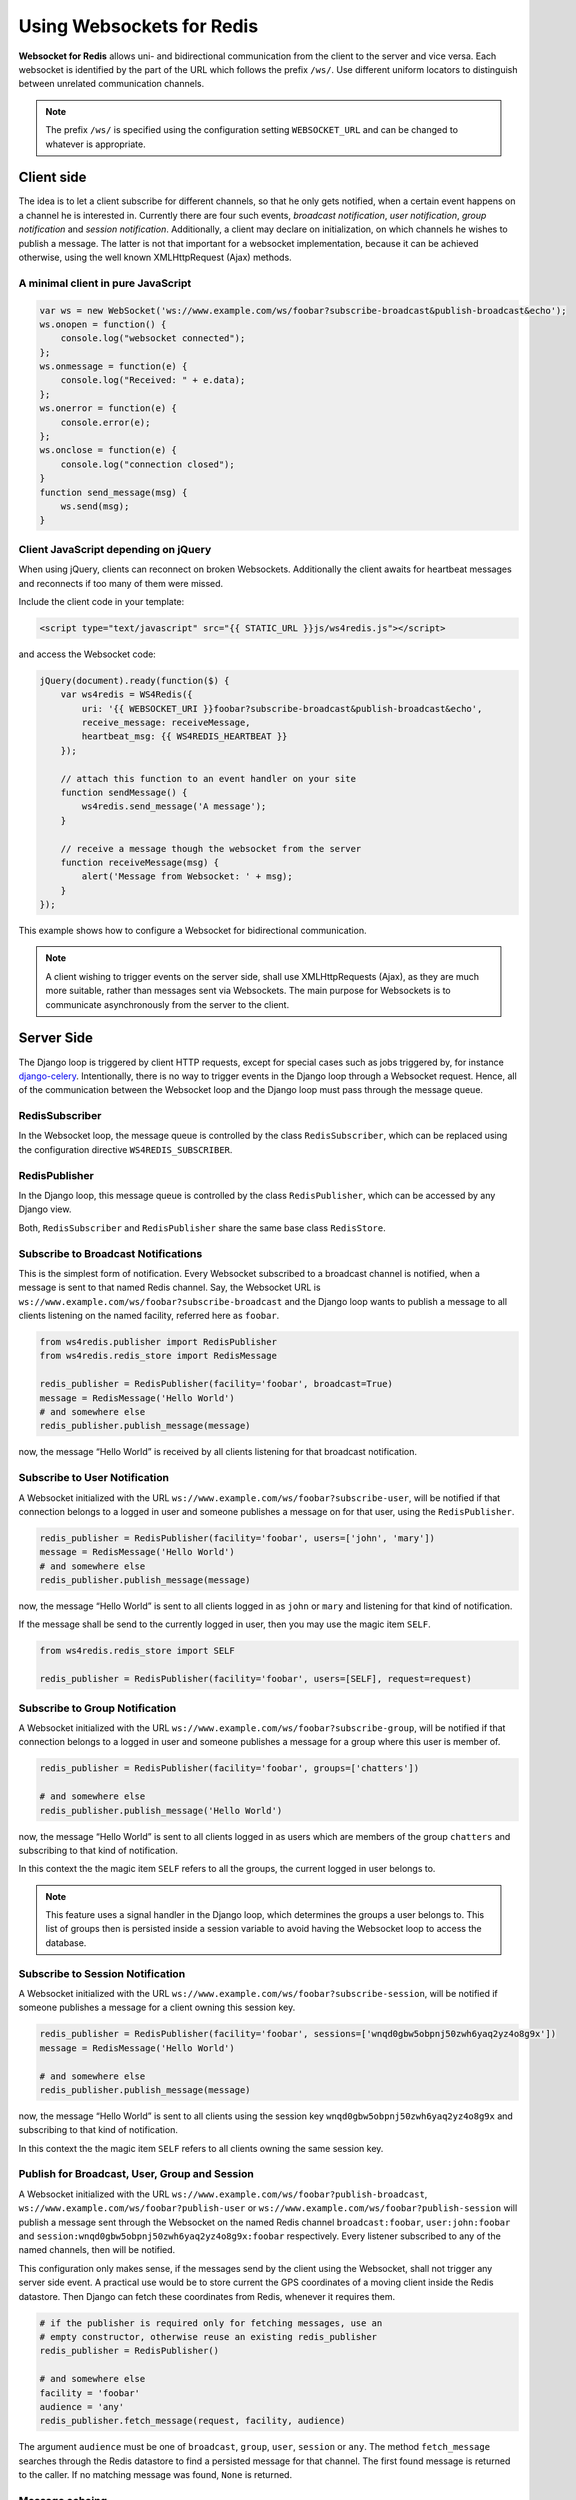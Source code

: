 .. usage

==========================
Using Websockets for Redis
==========================

**Websocket for Redis** allows uni- and bidirectional communication from the client to the server
and vice versa. Each websocket is identified by the part of the URL which follows the prefix
``/ws/``. Use different uniform locators to distinguish between unrelated communication channels.

.. note:: The prefix ``/ws/`` is specified using the configuration setting ``WEBSOCKET_URL`` and
          can be changed to whatever is appropriate.

Client side
===========
The idea is to let a client subscribe for different channels, so that he only gets notified, when
a certain event happens on a channel he is interested in. Currently there are four such events,
*broadcast notification*, *user notification*, *group notification* and *session notification*.
Additionally, a client may declare on initialization, on which channels he wishes to publish a
message. The latter is not that important for a websocket implementation, because it can be achieved
otherwise, using the well known XMLHttpRequest (Ajax) methods.

A minimal client in pure JavaScript
-----------------------------------

.. code-block:: javascript

	var ws = new WebSocket('ws://www.example.com/ws/foobar?subscribe-broadcast&publish-broadcast&echo');
	ws.onopen = function() {
	    console.log("websocket connected");
	};
	ws.onmessage = function(e) {
	    console.log("Received: " + e.data);
	};
	ws.onerror = function(e) {
	    console.error(e);
	};
	ws.onclose = function(e) {
	    console.log("connection closed");
	}
	function send_message(msg) {
	    ws.send(msg);
	}

Client JavaScript depending on jQuery
-------------------------------------
When using jQuery, clients can reconnect on broken Websockets. Additionally the client awaits for
heartbeat messages and reconnects if too many of them were missed.

Include the client code in your template:

.. code-block:: html

	<script type="text/javascript" src="{{ STATIC_URL }}js/ws4redis.js"></script>

and access the Websocket code:

.. code-block:: javascript

	jQuery(document).ready(function($) {
	    var ws4redis = WS4Redis({
	        uri: '{{ WEBSOCKET_URI }}foobar?subscribe-broadcast&publish-broadcast&echo',
	        receive_message: receiveMessage,
	        heartbeat_msg: {{ WS4REDIS_HEARTBEAT }}
	    });

	    // attach this function to an event handler on your site
	    function sendMessage() {
	        ws4redis.send_message('A message');
	    }

	    // receive a message though the websocket from the server
	    function receiveMessage(msg) {
	        alert('Message from Websocket: ' + msg);
	    }
	});

This example shows how to configure a Websocket for bidirectional communication.

.. note:: A client wishing to trigger events on the server side, shall use XMLHttpRequests (Ajax),
          as they are much more suitable, rather than messages sent via Websockets. The main purpose
          for Websockets is to communicate asynchronously from the server to the client.


Server Side
===========
The Django loop is triggered by client HTTP requests, except for special cases such as jobs
triggered by, for instance django-celery_. Intentionally, there is no way to trigger events in the
Django loop through a Websocket request. Hence, all of the communication between the Websocket loop
and the Django loop must pass through the message queue.

.. _django-celery: http://www.celeryproject.org/

RedisSubscriber
---------------
In the Websocket loop, the message queue is controlled by the class ``RedisSubscriber``, which can
be replaced using the configuration directive ``WS4REDIS_SUBSCRIBER``.

RedisPublisher
--------------
In the Django loop, this message queue is controlled by the class ``RedisPublisher``, which can
be accessed by any Django view.

Both, ``RedisSubscriber`` and ``RedisPublisher`` share the same base class ``RedisStore``.

Subscribe to Broadcast Notifications
------------------------------------
This is the simplest form of notification. Every Websocket subscribed to a broadcast channel is
notified, when a message is sent to that named Redis channel. Say, the Websocket URL is
``ws://www.example.com/ws/foobar?subscribe-broadcast`` and the Django loop wants to publish a
message to all clients listening on the named facility, referred here as ``foobar``.

.. code-block:: python

	from ws4redis.publisher import RedisPublisher
	from ws4redis.redis_store import RedisMessage

	redis_publisher = RedisPublisher(facility='foobar', broadcast=True)
	message = RedisMessage('Hello World')
	# and somewhere else
	redis_publisher.publish_message(message)

now, the message “Hello World” is received by all clients listening for that broadcast
notification.

Subscribe to User Notification
------------------------------
A Websocket initialized with the URL ``ws://www.example.com/ws/foobar?subscribe-user``, will be
notified if that connection belongs to a logged in user and someone publishes a message on for that
user, using the ``RedisPublisher``.

.. code-block:: python

	redis_publisher = RedisPublisher(facility='foobar', users=['john', 'mary'])
	message = RedisMessage('Hello World')
	# and somewhere else
	redis_publisher.publish_message(message)

now, the message “Hello World” is sent to all clients logged in as ``john`` or ``mary`` and
listening for that kind of notification.

If the message shall be send to the currently logged in user, then you may use the magic item
``SELF``.

.. code-block:: python

	from ws4redis.redis_store import SELF

	redis_publisher = RedisPublisher(facility='foobar', users=[SELF], request=request)

Subscribe to Group Notification
-------------------------------
A Websocket initialized with the URL ``ws://www.example.com/ws/foobar?subscribe-group``, will be
notified if that connection belongs to a logged in user and someone publishes a message for a
group where this user is member of.

.. code-block:: python

	redis_publisher = RedisPublisher(facility='foobar', groups=['chatters'])

	# and somewhere else
	redis_publisher.publish_message('Hello World')

now, the message “Hello World” is sent to all clients logged in as users which are members of the
group ``chatters`` and subscribing to that kind of notification.

In this context the the magic item ``SELF`` refers to all the groups, the current logged in user
belongs to.

.. note::  This feature uses a signal handler in the Django loop, which determines the groups a user
           belongs to. This list of groups then is persisted inside a session variable to avoid
           having the Websocket loop to access the database.

Subscribe to Session Notification
---------------------------------
A Websocket initialized with the URL ``ws://www.example.com/ws/foobar?subscribe-session``, will be
notified if someone publishes a message for a client owning this session key.

.. code-block:: python

	redis_publisher = RedisPublisher(facility='foobar', sessions=['wnqd0gbw5obpnj50zwh6yaq2yz4o8g9x'])
	message = RedisMessage('Hello World')

	# and somewhere else
	redis_publisher.publish_message(message)

now, the message “Hello World” is sent to all clients using the session key
``wnqd0gbw5obpnj50zwh6yaq2yz4o8g9x`` and subscribing to that kind of notification.

In this context the the magic item ``SELF`` refers to all clients owning the same session key.

Publish for Broadcast, User, Group and Session
----------------------------------------------
A Websocket initialized with the URL ``ws://www.example.com/ws/foobar?publish-broadcast``,
``ws://www.example.com/ws/foobar?publish-user`` or ``ws://www.example.com/ws/foobar?publish-session``
will publish a message sent through the Websocket on the named Redis channel ``broadcast:foobar``,
``user:john:foobar`` and ``session:wnqd0gbw5obpnj50zwh6yaq2yz4o8g9x:foobar`` respectively.
Every listener subscribed to any of the named channels, then will be notified.

This configuration only makes sense, if the messages send by the client using the Websocket, shall
not trigger any server side event. A practical use would be to store current the GPS coordinates of
a moving client inside the Redis datastore. Then Django can fetch these coordinates from Redis,
whenever it requires them.

.. code-block:: python

	# if the publisher is required only for fetching messages, use an
	# empty constructor, otherwise reuse an existing redis_publisher
	redis_publisher = RedisPublisher()

	# and somewhere else
	facility = 'foobar'
	audience = 'any'
	redis_publisher.fetch_message(request, facility, audience)

The argument ``audience`` must be one of ``broadcast``, ``group``, ``user``, ``session`` or
``any``. The method ``fetch_message`` searches through the Redis datastore to find a persisted
message for that channel. The first found message is returned to the caller. If no matching message
was found, ``None`` is returned.

Message echoing
---------------
Some kind of applications require to just hold a state object on the server-side, which is a copy
of a corresponding JavaScript object on the client. These applications do not require message
echoing. Here an incoming message is only dispatched to the subscribed websockets, if the this
message contains a different content. This is the default setting.

Other applications such as chats or games, must be informed on each message published
on the message queue, regardless of its content. These applications require message echoing.
Here an incoming message is always dispatched to the subscribed websockets. To activate message
echoing, simply append the parameter ``&echo`` to the URL used for connecting to the websocket.

Persisting messages
-------------------
If a client connects to a Redis channel for the first time, or if he reconnects after a page reload,
he might be interested in the current message, previously published on that channel. If the
configuration settings ``WS4REDIS_EXPIRE`` is set to a positive value, **Websocket for Redis**
persists the current message in its key-value store. This message then is retrieved and sent to
the client, immediately after he connects to the server.

.. note:: By using client code, which automatically reconnects after the Websocket closes, one can
          create a setup which is immune against server and client reboots.

.. _SafetyConsiderations:

Safety considerations
---------------------
The default setting of **Websocket for Redis** is to allow each client to subscribe and to publish
on every possible channel. This normally is not what you want. Therefore **Websocket for Redis**
allows to restrict the channels for subscription and publishing to your application needs. This is
done by a callback function, which is called right after the initialization of the Websocket.
This function shall be used to restrict the subscription/publishing channels for the current client.

Example:

.. code-block:: python

	def get_allowed_channels(request, channels):
	    return set(channels).intersection(['subscribe-broadcast', 'subscribe-group'])

This function restricts the allowed channels to ``subscribe-broadcast`` and ``subscribe-group``
only. All other attempts to subscribe or to publish on other channels will be silently discarded.

Disallow non authenticated users to subscribe or to publish on the Websocket:

.. code-block:: python

	from django.core.exceptions import PermissionDenied

	def get_allowed_channels(request, channels):
	    if not request.user.is_authenticated():
	        raise PermissionDenied('Not allowed to subscribe nor to publish on the Websocket!')

When using this callback function, Websockets opened by a non-authenticated users, will get a
**403 - Response Forbidden** error.

To enable this function in your application, use the configuration directive
``WS4REDIS_ALLOWED_CHANNELS``.

.. note:: This function must not perform any blocking requests, such as accessing the database!
